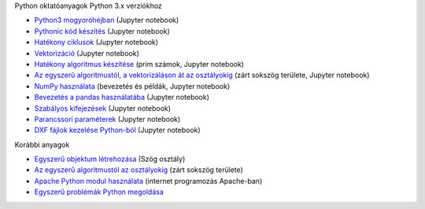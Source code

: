 Python oktatóanyagok Python 3.x verziókhoz

- `Python3 mogyoróhéjban <python_in_a_nutshell_hu.ipynb>`_   (Jupyter notebook)
- `Pythonic kód készítés <simple.ipynb>`_  (Jupyter notebook)
- `Hatékony ciklusok <loops.ipynb>`_  (Jupyter notebook)
- `Vektorizáció <vectorization_hu.ipynb>`_ (Jupyter notebook)
- `Hatékony algoritmus készítése <effective_algoritm.ipynb>`_ (prim számok, Jupyter notebook)
- `Az egyszerű algoritmustól, a vektorizáláson át az osztályokig <area.ipynb>`_ (zárt sokszög területe, Jupyter notebook)
- `NumPy használata <numpy.ipynb>`_ (bevezetés és példák, Jupyter notebook)
- `Bevezetés a pandas használatába <pandas_tutor_hu.ipynb>`__ (Jupyter notebook)
- `Szabályos kifejezések <regexp_in_python.ipynb>`_ (Jupyter notebook)
- `Parancssori paraméterek <commandlineparameters_hu.ipynb>`_ (Jupyter notebook)
- `DXF fájlok kezelése Python-ból <dxf_python.ipynb>`_ (Jupyter notebook)

Korábbi anyagok

- `Egyszerű objektum létrehozása <angle_algorithms.rst>`_ (Szög osztály)
- `Az egyszerű algoritmustól az osztályokig <area.rst>`_ (zárt sokszög területe)
- `Apache Python modul használata <apache_python.rst>`_ (internet programozás Apache-ban)
- `Egyszerű problémák Python megoldása <simple.rst>`_
